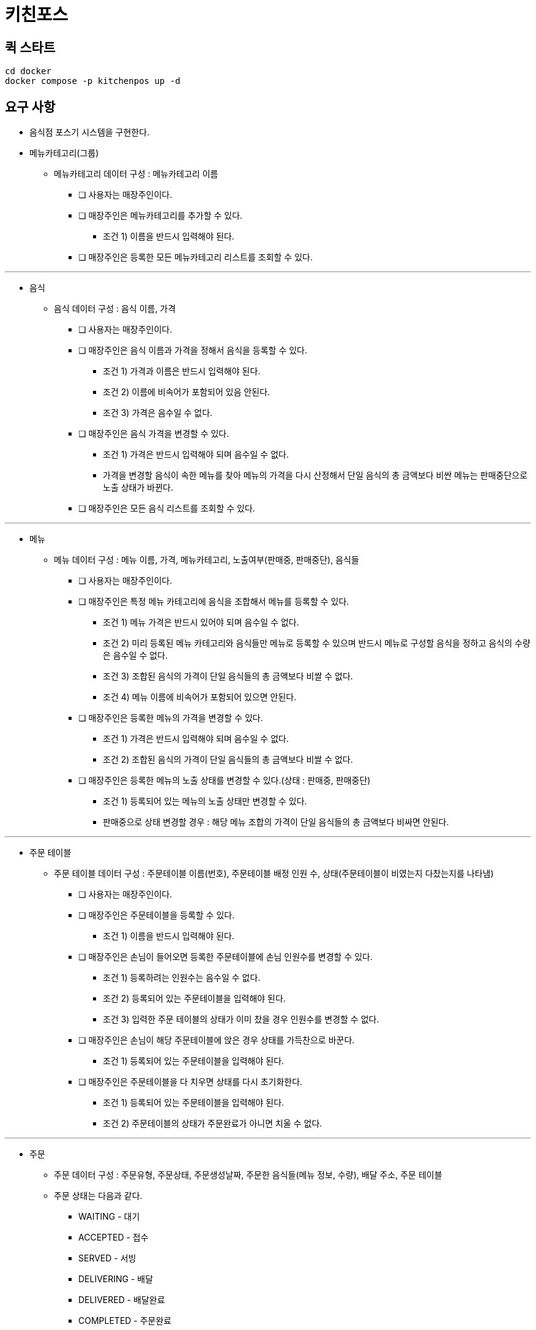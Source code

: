 = 키친포스

== 퀵 스타트

[source,sh]
----
cd docker
docker compose -p kitchenpos up -d
----

== 요구 사항

* 음식점 포스기 시스템을 구현한다.
* 메뉴카테고리(그룹)
 -  메뉴카테고리 데이터 구성 : 메뉴카테고리 이름
** [ ] 사용자는 매장주인이다.
** [ ] 매장주인은 메뉴카테고리를 추가할 수 있다.
*** 조건 1) 이름을 반드시 입력해야 된다.
** [ ] 매장주인은 등록한 모든 메뉴카테고리 리스트를 조회할 수 있다.

---

* 음식
-  음식 데이터 구성 : 음식 이름, 가격
** [ ] 사용자는 매장주인이다.
** [ ] 매장주인은 음식 이름과 가격을 정해서 음식을 등록할 수 있다.
*** 조건 1) 가격과 이름은 반드시 입력해야 된다.
*** 조건 2) 이름에 비속어가 포함되어 있음 안된다.
*** 조건 3) 가격은 음수일 수 없다.
** [ ] 매장주인은 음식 가격을 변경할 수 있다.
*** 조건 1) 가격은 반드시 입력해야 되며 음수일 수 없다.
*** 가격을 변경할 음식이 속한 메뉴를 찾아 메뉴의 가격을 다시 산정해서 단일 음식의 총 금액보다 비싼 메뉴는 판매중단으로 노출 상태가 바뀐다.
** [ ] 매장주인은 모든 음식 리스트를 조회할 수 있다.

---

* 메뉴
-  메뉴 데이터 구성 : 메뉴 이름, 가격, 메뉴카테고리, 노출여부(판매중, 판매중단), 음식들
** [ ] 사용자는 매장주인이다.
** [ ] 매장주인은 특정 메뉴 카테고리에 음식을 조합해서 메뉴를 등록할 수 있다.
*** 조건 1) 메뉴 가격은 반드시 있어야 되며 음수일 수 없다.
*** 조건 2) 미리 등록된 메뉴 카테고리와 음식들만 메뉴로 등록할 수 있으며 반드시 메뉴로 구성할 음식을 정하고 음식의 수량은 음수일 수 없다.
*** 조건 3) 조합된 음식의 가격이 단일 음식들의 총 금액보다 비쌀 수 없다.
*** 조건 4) 메뉴 이름에 비속어가 포함되어 있으면 안된다.
** [ ] 매장주인은 등록한 메뉴의 가격을 변경할 수 있다.
*** 조건 1) 가격은 반드시 입력해야 되며 음수일 수 없다.
*** 조건 2) 조합된 음식의 가격이 단일 음식들의 총 금액보다 비쌀 수 없다.
** [ ] 매장주인은 등록한 메뉴의 노출 상태를 변경할 수 있다.(상태 : 판매중, 판매중단)
*** 조건 1) 등록되어 있는 메뉴의 노출 상태만 변경할 수 있다.
*** 판매중으로 상태 변경할 경우 : 해당 메뉴 조합의 가격이 단일 음식들의 총 금액보다 비싸면 안된다.

---

* 주문 테이블
-  주문 테이블 데이터 구성 : 주문테이블 이름(번호), 주문테이블 배정 인원 수, 상태(주문테이블이 비였는지 다찼는지를 나타냄)
** [ ] 사용자는 매장주인이다.
** [ ] 매장주인은 주문테이블을 등록할 수 있다.
*** 조건 1) 이름을 반드시 입력해야 된다.
** [ ] 매장주인은 손님이 들어오면 등록한 주문테이블에 손님 인원수를 변경할 수 있다.
*** 조건 1) 등록하려는 인원수는 음수일 수 없다.
*** 조건 2) 등록되어 있는 주문테이블을 입력해야 된다.
*** 조건 3) 입력한 주문 테이블의 상태가 이미 찼을 경우 인원수를 변경할 수 없다.
** [ ] 매장주인은 손님이 해당 주문테이블에 앉은 경우 상태를 가득찬으로 바꾼다.
*** 조건 1) 등록되어 있는 주문테이블을 입력해야 된다.
** [ ] 매장주인은 주문테이블을 다 치우면 상태를 다시 초기화한다.
*** 조건 1) 등록되어 있는 주문테이블을 입력해야 된다.
*** 조건 2) 주문테이블의 상태가 주문완료가 아니면 치울 수 없다.

---

* 주문
-  주문 데이터 구성 : 주문유형, 주문상태, 주문생성날짜, 주문한 음식들(메뉴 정보, 수량), 배달 주소, 주문 테이블
- 주문 상태는 다음과 같다.
**** WAITING - 대기
**** ACCEPTED - 접수
**** SERVED - 서빙
**** DELIVERING - 배달
**** DELIVERED - 배달완료
**** COMPLETED - 주문완료
- 주문 유형는 다음과 같다.
**** DELIVERY - 배달하기
**** TAKEOUT - 포장하기
**** EAT_IN - 먹고가기
** [ ] 사용자는 매장주인이다.
** [ ] 매장주인은 손님의 요청사항에 맞게 주문을 대기상태로 생성한다.(단, 판매중인 음식만 주문할 수 있음)
*** 조건 1) 주문 유형은 반드시 입력해야 된다.
*** 조건 2) 선택한 주문이 반드시 있어야 되며 주문한 메뉴들은 미리 등록되어 있어야 된다.
*** 조건 3) 선택한 메뉴들은 모두 판매중 상태여야 한다.
*** 조건 4) 입력한 주문 메뉴와 기존에 등록된 메뉴의 가격이 다르면 안된다.
** [ ] 손님이 먹고가기를 선택한 경우 주문테이블에 주문을 등록해야 된다.
** [ ] 손님이 포장하기/배달하기를 선택한 경우 음식 재고를 먼저 확인한 뒤 주문을 등록해야 된다.
*** 배달하기인 경우 배달할 장소에 대한 정보를 반드시 기재해야 된다.
** [ ] 주방에서 주문이 들어가면 주문 상태를 접수로 바꾼다.
*** 조건 1) 입력한 주문은 미리 등록되어 있어야 한다.
*** 배달인 경우 상태변경과 함께 라이더를 요청한다.
** [ ] 음식이 완료되면 상태를 서빙으로 바꾼다.
*** 조건 1) 입력한 주문은 미리 등록되어 있어야 한다.
*** 조건 2) 입력한 주문의 현재 상태는 접수여야 한다.
** [ ] 라이더가 픽업을 오면 주문을 배달중으로 바꾼다.
*** 조건 1) 입력한 주문은 유형은 반드시 배달하기여야 한다.
*** 조건 2) 입력한 주문의 상태는 서빙상태여야 한다.
** [ ] 라이더가 배달을 완료하면 상태를 배달 완료로 바꾼다.
*** 조건 1) 입력한 주문은 미리 등록되어 있어야 한다.
*** 조건 2) 입력한 주문의 상태는 배달중이여야 한다.
** [ ] 모든 단계가 끝나면 상태를 완료로 바꾼다.
*** 조건 1) 입력한 주문은 미리 등록되어 있어야 한다.
*** 조건 2) 주문 유형이 배달인 경우 현재 주문상태가 배달완료여야 한다. 그외 유형은 서빙 상태여야 한다.
*** 먹고가기인 경우 상태 변경 후 주문테이블 정보를 확인해서 한번더 초기화 해준다.
** [ ] 주문 상태는 각각의 단계에 맞게 변경되어야 한다. (이전 상태가 다를 경우 에러 발생)
*** 먹고가기 : 대기 &gt; 접수 &gt; 서빙 &gt; 완료
*** 포장하기 : 대기 &gt; 접수 &gt; 서빙 &gt; 완료
*** 배달하기 : 대기 &gt; 접수 &gt; 서빙 &gt; 배달중 &gt; 배달완료 &gt; 완료
** [ ] 매장주인은 모든 주문 리스트를 조회할 수 있다.

== 용어 사전

|===
|한글명 |영문명 |설명 

| | | 
|===

== 모델링

== 엔티티 관계
image::image-2024-05-04-19-00-38-309.png[]